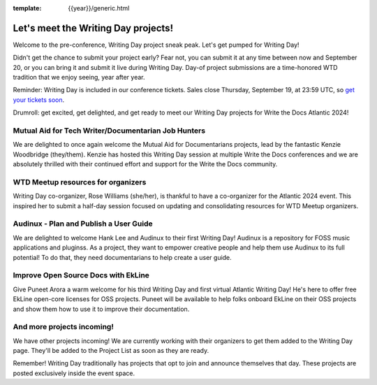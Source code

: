 :template: {{year}}/generic.html

.. post:: Sept 11, 2024
   :tags: atlantic-2024, speakers, tickets, shirts

Let's meet the Writing Day projects!
====================================

Welcome to the pre-conference, Writing Day project sneak peak. Let's get pumped for Writing Day!

Didn't get the chance to submit your project early? Fear not, you can submit it at any time between now and September 20, or you can bring it and submit it live during Writing Day. Day-of project submissions are a time-honored WTD tradition that we enjoy seeing, year after year.

Reminder: Writing Day is included in our conference tickets. Sales close Thursday, September 19, at 23:59 UTC, so `get your tickets soon <https://www.writethedocs.org/conf/{{shortcode}}/{{year}}/tickets/>`_.

Drumroll: get excited, get delighted, and get ready to meet our Writing Day projects for Write the Docs Atlantic 2024!

Mutual Aid for Tech Writer/Documentarian Job Hunters
-----------------------------------------------------

We are delighted to once again welcome the Mutual Aid for Documentarians projects, lead by the fantastic Kenzie Woodbridge (they/them). Kenzie has hosted this Writing Day session at multiple Write the Docs conferences and we are absolutely thrilled with their continued effort and support for the Write the Docs community.

WTD Meetup resources for organizers
------------------------------------

Writing Day co-organizer, Rose Williams (she/her), is thankful to have a co-organizer for the Atlantic 2024 event. This inspired her to submit a half-day session focused on updating and consolidating resources for WTD Meetup organizers.

Audinux - Plan and Publish a User Guide
---------------------------------------

We are delighted to welcome Hank Lee and Audinux to their first Writing Day! Audinux is a repository for FOSS music applications and pluginss. As a project, they want to empower creative people and help them use Audinux to its full potential! To do that, they need documentarians to help create a user guide.

Improve Open Source Docs with EkLine
------------------------------------

Give Puneet Arora a warm welcome for his third Writing Day and first virtual Atlantic Writing Day! He's here to offer free EkLine open-core licenses for OSS projects. Puneet will be available to help folks onboard EkLine on their OSS projects and show them how to use it to improve their documentation.

And more projects incoming!
---------------------------

We have other projects incoming! We are currently working with their organizers to get them added to the Writing Day page. They'll be added to the Project List as soon as they are ready. 

Remember! Writing Day traditionally has projects that opt to join and announce themselves that day. These projects are posted exclusively inside the event space.

